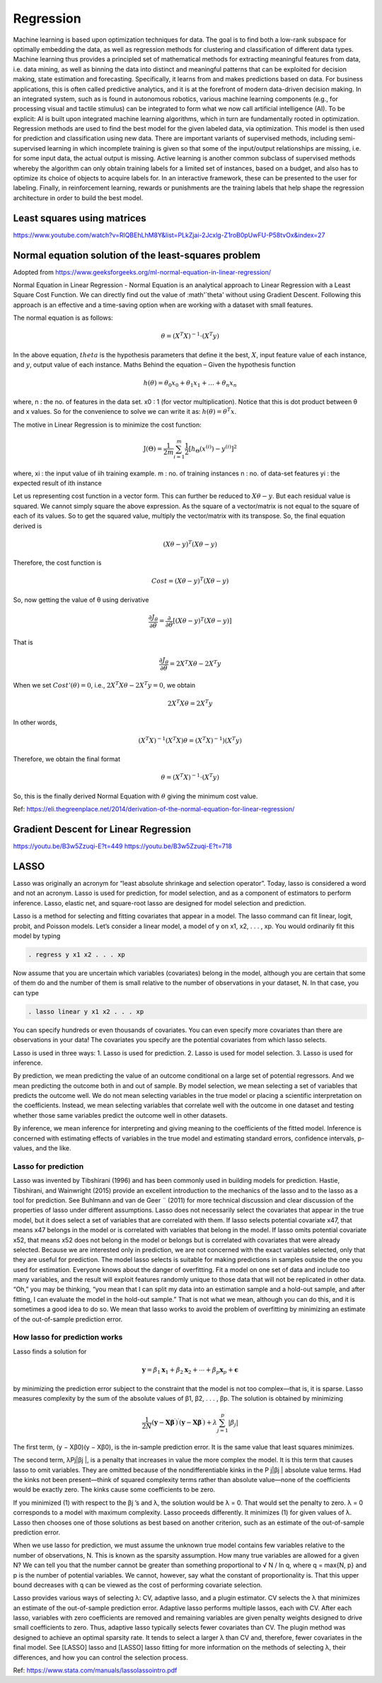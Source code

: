 .. _chapter_regression:


Regression
==========

Machine learning is based upon optimization techniques for data. The goal is to find both a low-rank subspace for optimally embedding the data, as well as regression methods for clustering and classification of different data types.
Machine learning thus provides a principled set of mathematical methods for extracting meaningful features from data, i.e. data mining, as well as binning the data into distinct and meaningful patterns that can be exploited for decision making, state estimation and forecasting. 
Specifically, it learns from and makes predictions based on data.
For business applications, this is often called predictive analytics, and it is at the forefront of modern data-driven decision making. In an integrated system, such as is found in autonomous robotics, various machine learning components (e.g., for processing visual and tactile stimulus) can be integrated to form what we now call artificial intelligence (AI). To be explicit: AI is built upon integrated machine learning algorithms, which in turn are fundamentally rooted in optimization.
Regression methods are used to find the best model for the given labeled data, via optimization. This model is then used for prediction and classification using new data. There are important variants of supervised methods, including semi-supervised learning in which incomplete training is given so that some of the input/output relationships are missing, i.e. for some input data, the actual output is missing. Active learning is another common subclass of supervised methods whereby the algorithm can only obtain training labels for a limited set of instances, based on a budget, and also has to optimize its choice of objects to acquire labels for. In an interactive framework, these can be presented to the user for labeling. Finally, in reinforcement learning, rewards or punishments are the training labels that help shape the regression architecture in order to build the best model.


Least squares using matrices
----------------------------
https://www.youtube.com/watch?v=RlQBEhLhM8Y&list=PLkZjai-2Jcxlg-Z1roB0pUwFU-P58tvOx&index=27

Normal equation solution of the least-squares problem
-----------------------------------------------------

Adopted from https://www.geeksforgeeks.org/ml-normal-equation-in-linear-regression/

Normal Equation in Linear Regression - Normal Equation is an analytical approach to Linear Regression with a Least Square Cost Function. We can directly find out the value of :math'`\theta' without using Gradient Descent. Following this approach is an effective and a time-saving option when are working with a dataset with small features.

The normal equation is as follows:

.. math::

  \theta = (X^{T}X)^{-1}\cdot(X^{T}y)
  
In the above equation, :math:`theta` is the hypothesis parameters that define it the best, :math:`X`, input feature value of each instance, and :math:`y`, output value of each instance. Maths Behind the equation – Given the hypothesis function

.. math::
  
  h(\theta)=\theta_{0}x_{0}+\theta_{1}x_{1}+\ldots+\theta_{n}x_{n}
  
where, n : the no. of features in the data set. x0 : 1 (for vector multiplication). Notice that this is dot product between θ and x values. So for the convenience to solve we can write it as: :math:`h(\theta)=\theta^{T}x`.

The motive in Linear Regression is to minimize the cost function:

.. math::

  \mathrm{J}(\Theta)=\frac{1}{2 m} \sum_{i=1}^{m} \frac{1}{2}\left[h_{\Theta}\left(x^{(i)}\right)-y^{(i)}\right]^{2}
  
where, xi : the input value of iih training example. m : no. of training instances n : no. of data-set features yi : the expected result of ith instance  

Let us representing cost function in a vector form. This can further be reduced to :math:`X\theta - y`. But each residual value is squared. We cannot simply square the above expression. As the square of a vector/matrix is not equal to the square of each of its values. So to get the squared value, multiply the vector/matrix with its transpose. So, the final equation derived is

.. math::
  
  (X\theta - y)^{T}(X\theta - y)
  
Therefore, the cost function is

.. math::
  
  Cost = (X\theta - y)^{T}(X\theta - y)
  
So, now getting the value of θ using derivative

.. math::
  
  \frac{\partial J_{\theta}}{\partial \theta}=\frac{\partial}{\partial \theta}\left[(X \theta-y)^{T}(X \theta-y)\right]
  
That is

.. math::
  
  \frac{\partial J_{\theta}}{\partial \theta}=2X^{T}X\theta - 2X^{T}y

When we set :math:`Cost'(\theta)=0`, i.e., :math:`2X^{T}X\theta - 2X^{T}y = 0`, we obtain

.. math::

  2X^{T}X\theta = 2X^{T}y
  
In other words,

.. math::

  (X^{T}X)^{-1}(X^{T}X)\theta = (X^{T}X)^{-1})(X^{T}y)
  
Therefore, we obtain the final format   

.. math::

  \theta = (X^{T}X)^{-1}\cdot(X^{T}y)

So, this is the finally derived Normal Equation with :math:`\theta` giving the minimum cost value.

Ref: https://eli.thegreenplace.net/2014/derivation-of-the-normal-equation-for-linear-regression/


Gradient Descent for Linear Regression
--------------------------------------

https://youtu.be/B3w5Zzuqi-E?t=449
https://youtu.be/B3w5Zzuqi-E?t=718


LASSO
-----

Lasso was originally an acronym for “least absolute shrinkage and selection operator”. Today, lasso is considered a word and not an acronym. Lasso is used for prediction, for model selection, and as a component of estimators to perform inference. Lasso, elastic net, and square-root lasso are designed for model selection and prediction. 
  
Lasso is a method for selecting and fitting covariates that appear in a model. The lasso command can fit linear, logit, probit, and Poisson models. Let’s consider a linear model, a model of y on x1, x2, . . . , xp. You would ordinarily fit this model by typing

.. code-block:: matlab

  . regress y x1 x2 . . . xp

Now assume that you are uncertain which variables (covariates) belong in the model, although you are certain that some of them do and the number of them is small relative to the number of observations in your dataset, N. In that case, you can type

.. code-block:: matlab
  
  . lasso linear y x1 x2 . . . xp
  
You can specify hundreds or even thousands of covariates. You can even specify more covariates than there are observations in your data! The covariates you specify are the potential covariates from which lasso selects.

Lasso is used in three ways:
1. Lasso is used for prediction.
2. Lasso is used for model selection.
3. Lasso is used for inference.

By prediction, we mean predicting the value of an outcome conditional on a large set of potential regressors. And we mean predicting the outcome both in and out of sample.
By model selection, we mean selecting a set of variables that predicts the outcome well. We do not mean selecting variables in the true model or placing a scientific interpretation on the coefficients. Instead, we mean selecting variables that correlate well with the outcome in one dataset and testing whether those same variables predict the outcome well in other datasets.

By inference, we mean inference for interpreting and giving meaning to the coefficients of the fitted model. Inference is concerned with estimating effects of variables in the true model and estimating standard errors, confidence intervals, p-values, and the like.

Lasso for prediction
^^^^^^^^^^^^^^^^^^^^

Lasso was invented by Tibshirani (1996) and has been commonly used in building models for prediction. Hastie, Tibshirani, and Wainwright (2015) provide an excellent introduction to the mechanics of the lasso and to the lasso as a tool for prediction. See Buhlmann and van de Geer ¨ (2011) for more technical discussion and clear discussion of the properties of lasso under different assumptions. Lasso does not necessarily select the covariates that appear in the true model, but it does select a set of variables that are correlated with them. If lasso selects potential covariate x47, that means x47 belongs in the model or is correlated with variables that belong in the model. If lasso omits potential covariate x52, that means x52 does not belong in the model or belongs but is correlated with covariates that were already selected. Because we are interested only in prediction, we are not concerned with the exact variables selected, only that they are useful for prediction. The model lasso selects is suitable for making predictions in samples outside the one you used for estimation. Everyone knows about the danger of overfitting. Fit a model on one set of data and include too many variables, and the result will exploit features randomly unique to those data that will not be replicated in other data. “Oh,” you may be thinking, “you mean that I can split my data into an estimation sample and a hold-out sample, and after fitting, I can evaluate the model in the hold-out sample.” That is not what we mean, although you can do this, and it is sometimes a good idea to do so. We mean that lasso works to avoid the problem of overfitting by minimizing an estimate of the out-of-sample prediction error.

How lasso for prediction works
^^^^^^^^^^^^^^^^^^^^^^^^^^^^^^

Lasso finds a solution for 

.. math::

  \mathbf{y}=\beta_{1} \mathbf{x}_{1}+\beta_{2} \mathbf{x}_{2}+\cdots+\beta_{p} \mathbf{x}_{p}+\boldsymbol{\epsilon}


by minimizing the prediction error subject to the constraint that the model is not too complex—that is, it is sparse. Lasso measures complexity by the sum of the absolute values of β1, β2, . . . , βp. The solution is obtained by minimizing

.. math::

  \frac{1}{2 N}\left(\mathbf{y}-\mathbf{X} \boldsymbol{\beta}^{\prime}\right)^{\prime}\left(\mathbf{y}-\mathbf{X} \boldsymbol{\beta}^{\prime}\right)+\lambda \sum_{j=1}^{p}\left|\beta_{j}\right|

The first term, (y − Xβ0)(y − Xβ0), is the in-sample prediction error. It is the same value that least squares minimizes.

The second term, λPj|βj |, is a penalty that increases in value the more complex the model. It is this term that causes lasso to omit variables. They are omitted because of the nondifferentiable kinks in the P
j|βj | absolute value terms. Had the kinks not been present—think of squared complexity terms rather than absolute value—none of the coefficients would be exactly zero. The kinks cause some coefficients to be zero.

If you minimized (1) with respect to the βj ’s and λ, the solution would be λ = 0. That would set the penalty to zero. λ = 0 corresponds to a model with maximum complexity.
Lasso proceeds differently. It minimizes (1) for given values of λ. Lasso then chooses one of those solutions as best based on another criterion, such as an estimate of the out-of-sample prediction error.

When we use lasso for prediction, we must assume the unknown true model contains few variables relative to the number of observations, N. This is known as the sparsity assumption. How many true variables are allowed for a given N? We can tell you that the number cannot be greater than something proportional to √
N / ln q, where q = max{N, p} and p is the number of potential variables. We
cannot, however, say what the constant of proportionality is. That this upper bound decreases with q
can be viewed as the cost of performing covariate selection.

Lasso provides various ways of selecting λ: CV, adaptive lasso, and a plugin estimator. CV selects the λ that minimizes an estimate of the out-of-sample prediction error. Adaptive lasso performs multiple lassos, each with CV. After each lasso, variables with zero coefficients are removed and remaining variables are given penalty weights designed to drive small coefficients to zero. Thus, adaptive lasso typically selects fewer covariates than CV. The plugin method was designed to achieve an optimal sparsity rate. It tends to select a larger λ than CV and, therefore, fewer covariates in the final model. See [LASSO] lasso and [LASSO] lasso fitting for more information on the methods of
selecting λ, their differences, and how you can control the selection process.

Ref: https://www.stata.com/manuals/lassolassointro.pdf

